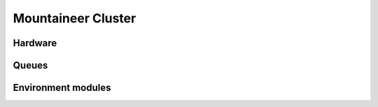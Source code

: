 Mountaineer Cluster
===================

Hardware
--------


Queues
------


Environment modules
-------------------
